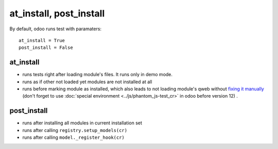 ==========================
 at_install, post_install
==========================

By default, odoo runs test with paramaters::

        at_install = True
        post_install = False

at_install 
==========
* runs tests right after loading module's files. It runs only in demo mode.
* runs as if other not loaded yet modules are not installed at all
* runs before marking module as installed, which also leads to not loading module's qweb without `fixing it manually <https://github.com/odoo/odoo/blob/48dafd5/addons/point_of_sale/tests/test_frontend.py#L306-L311>`__ (don't forget to use :doc:`special environment <../js/phantom_js-test_cr>` in odoo before version 12) . 

post_install
============
* runs after installing all modules in current installation set
* runs after calling ``registry.setup_models(cr)``
* runs after calling ``model._register_hook(cr)``
